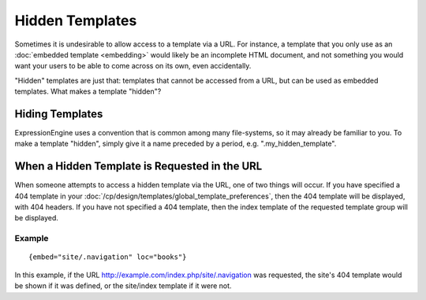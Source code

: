 Hidden Templates
================

Sometimes it is undesirable to allow access to a template via a URL. For
instance, a template that you only use as an :doc:`embedded
template <embedding>` would likely be an incomplete
HTML document, and not something you would want your users to be able to
come across on its own, even accidentally.

"Hidden" templates are just that: templates that cannot be accessed from
a URL, but can be used as embedded templates. What makes a template
"hidden"?

Hiding Templates
----------------

ExpressionEngine uses a convention that is common among many
file-systems, so it may already be familiar to you. To make a template
"hidden", simply give it a name preceded by a period, e.g.
".my\_hidden\_template".

When a Hidden Template is Requested in the URL
----------------------------------------------

When someone attempts to access a hidden template via the URL, one of
two things will occur. If you have specified a 404 template in your
:doc:`/cp/design/templates/global_template_preferences`, then the 404
template will be displayed, with 404 headers. If you have not specified
a 404 template, then the index template of the requested template group
will be displayed.

Example
~~~~~~~

::

	{embed="site/.navigation" loc="books"}

In this example, if the URL
http://example.com/index.php/site/.navigation was requested, the site's
404 template would be shown if it was defined, or the site/index
template if it were not.
